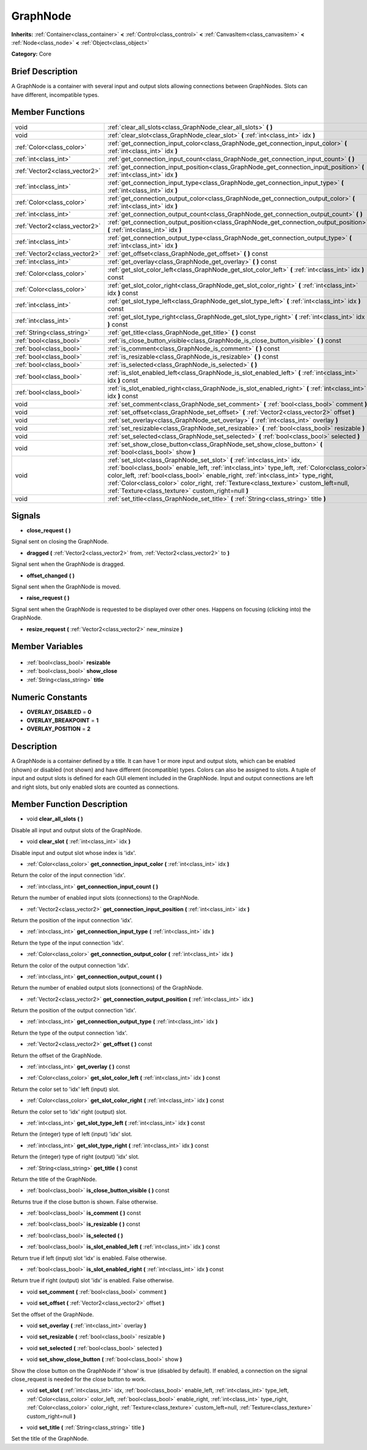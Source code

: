.. Generated automatically by doc/tools/makerst.py in Godot's source tree.
.. DO NOT EDIT THIS FILE, but the GraphNode.xml source instead.
.. The source is found in doc/classes or modules/<name>/doc_classes.

.. _class_GraphNode:

GraphNode
=========

**Inherits:** :ref:`Container<class_container>` **<** :ref:`Control<class_control>` **<** :ref:`CanvasItem<class_canvasitem>` **<** :ref:`Node<class_node>` **<** :ref:`Object<class_object>`

**Category:** Core

Brief Description
-----------------

A GraphNode is a container with several input and output slots allowing connections between GraphNodes. Slots can have different, incompatible types.

Member Functions
----------------

+--------------------------------+-------------------------------------------------------------------------------------------------------------------------------------------------------------------------------------------------------------------------------------------------------------------------------------------------------------------------------------------------------------------------------------------------------------+
| void                           | :ref:`clear_all_slots<class_GraphNode_clear_all_slots>` **(** **)**                                                                                                                                                                                                                                                                                                                                         |
+--------------------------------+-------------------------------------------------------------------------------------------------------------------------------------------------------------------------------------------------------------------------------------------------------------------------------------------------------------------------------------------------------------------------------------------------------------+
| void                           | :ref:`clear_slot<class_GraphNode_clear_slot>` **(** :ref:`int<class_int>` idx **)**                                                                                                                                                                                                                                                                                                                         |
+--------------------------------+-------------------------------------------------------------------------------------------------------------------------------------------------------------------------------------------------------------------------------------------------------------------------------------------------------------------------------------------------------------------------------------------------------------+
| :ref:`Color<class_color>`      | :ref:`get_connection_input_color<class_GraphNode_get_connection_input_color>` **(** :ref:`int<class_int>` idx **)**                                                                                                                                                                                                                                                                                         |
+--------------------------------+-------------------------------------------------------------------------------------------------------------------------------------------------------------------------------------------------------------------------------------------------------------------------------------------------------------------------------------------------------------------------------------------------------------+
| :ref:`int<class_int>`          | :ref:`get_connection_input_count<class_GraphNode_get_connection_input_count>` **(** **)**                                                                                                                                                                                                                                                                                                                   |
+--------------------------------+-------------------------------------------------------------------------------------------------------------------------------------------------------------------------------------------------------------------------------------------------------------------------------------------------------------------------------------------------------------------------------------------------------------+
| :ref:`Vector2<class_vector2>`  | :ref:`get_connection_input_position<class_GraphNode_get_connection_input_position>` **(** :ref:`int<class_int>` idx **)**                                                                                                                                                                                                                                                                                   |
+--------------------------------+-------------------------------------------------------------------------------------------------------------------------------------------------------------------------------------------------------------------------------------------------------------------------------------------------------------------------------------------------------------------------------------------------------------+
| :ref:`int<class_int>`          | :ref:`get_connection_input_type<class_GraphNode_get_connection_input_type>` **(** :ref:`int<class_int>` idx **)**                                                                                                                                                                                                                                                                                           |
+--------------------------------+-------------------------------------------------------------------------------------------------------------------------------------------------------------------------------------------------------------------------------------------------------------------------------------------------------------------------------------------------------------------------------------------------------------+
| :ref:`Color<class_color>`      | :ref:`get_connection_output_color<class_GraphNode_get_connection_output_color>` **(** :ref:`int<class_int>` idx **)**                                                                                                                                                                                                                                                                                       |
+--------------------------------+-------------------------------------------------------------------------------------------------------------------------------------------------------------------------------------------------------------------------------------------------------------------------------------------------------------------------------------------------------------------------------------------------------------+
| :ref:`int<class_int>`          | :ref:`get_connection_output_count<class_GraphNode_get_connection_output_count>` **(** **)**                                                                                                                                                                                                                                                                                                                 |
+--------------------------------+-------------------------------------------------------------------------------------------------------------------------------------------------------------------------------------------------------------------------------------------------------------------------------------------------------------------------------------------------------------------------------------------------------------+
| :ref:`Vector2<class_vector2>`  | :ref:`get_connection_output_position<class_GraphNode_get_connection_output_position>` **(** :ref:`int<class_int>` idx **)**                                                                                                                                                                                                                                                                                 |
+--------------------------------+-------------------------------------------------------------------------------------------------------------------------------------------------------------------------------------------------------------------------------------------------------------------------------------------------------------------------------------------------------------------------------------------------------------+
| :ref:`int<class_int>`          | :ref:`get_connection_output_type<class_GraphNode_get_connection_output_type>` **(** :ref:`int<class_int>` idx **)**                                                                                                                                                                                                                                                                                         |
+--------------------------------+-------------------------------------------------------------------------------------------------------------------------------------------------------------------------------------------------------------------------------------------------------------------------------------------------------------------------------------------------------------------------------------------------------------+
| :ref:`Vector2<class_vector2>`  | :ref:`get_offset<class_GraphNode_get_offset>` **(** **)** const                                                                                                                                                                                                                                                                                                                                             |
+--------------------------------+-------------------------------------------------------------------------------------------------------------------------------------------------------------------------------------------------------------------------------------------------------------------------------------------------------------------------------------------------------------------------------------------------------------+
| :ref:`int<class_int>`          | :ref:`get_overlay<class_GraphNode_get_overlay>` **(** **)** const                                                                                                                                                                                                                                                                                                                                           |
+--------------------------------+-------------------------------------------------------------------------------------------------------------------------------------------------------------------------------------------------------------------------------------------------------------------------------------------------------------------------------------------------------------------------------------------------------------+
| :ref:`Color<class_color>`      | :ref:`get_slot_color_left<class_GraphNode_get_slot_color_left>` **(** :ref:`int<class_int>` idx **)** const                                                                                                                                                                                                                                                                                                 |
+--------------------------------+-------------------------------------------------------------------------------------------------------------------------------------------------------------------------------------------------------------------------------------------------------------------------------------------------------------------------------------------------------------------------------------------------------------+
| :ref:`Color<class_color>`      | :ref:`get_slot_color_right<class_GraphNode_get_slot_color_right>` **(** :ref:`int<class_int>` idx **)** const                                                                                                                                                                                                                                                                                               |
+--------------------------------+-------------------------------------------------------------------------------------------------------------------------------------------------------------------------------------------------------------------------------------------------------------------------------------------------------------------------------------------------------------------------------------------------------------+
| :ref:`int<class_int>`          | :ref:`get_slot_type_left<class_GraphNode_get_slot_type_left>` **(** :ref:`int<class_int>` idx **)** const                                                                                                                                                                                                                                                                                                   |
+--------------------------------+-------------------------------------------------------------------------------------------------------------------------------------------------------------------------------------------------------------------------------------------------------------------------------------------------------------------------------------------------------------------------------------------------------------+
| :ref:`int<class_int>`          | :ref:`get_slot_type_right<class_GraphNode_get_slot_type_right>` **(** :ref:`int<class_int>` idx **)** const                                                                                                                                                                                                                                                                                                 |
+--------------------------------+-------------------------------------------------------------------------------------------------------------------------------------------------------------------------------------------------------------------------------------------------------------------------------------------------------------------------------------------------------------------------------------------------------------+
| :ref:`String<class_string>`    | :ref:`get_title<class_GraphNode_get_title>` **(** **)** const                                                                                                                                                                                                                                                                                                                                               |
+--------------------------------+-------------------------------------------------------------------------------------------------------------------------------------------------------------------------------------------------------------------------------------------------------------------------------------------------------------------------------------------------------------------------------------------------------------+
| :ref:`bool<class_bool>`        | :ref:`is_close_button_visible<class_GraphNode_is_close_button_visible>` **(** **)** const                                                                                                                                                                                                                                                                                                                   |
+--------------------------------+-------------------------------------------------------------------------------------------------------------------------------------------------------------------------------------------------------------------------------------------------------------------------------------------------------------------------------------------------------------------------------------------------------------+
| :ref:`bool<class_bool>`        | :ref:`is_comment<class_GraphNode_is_comment>` **(** **)** const                                                                                                                                                                                                                                                                                                                                             |
+--------------------------------+-------------------------------------------------------------------------------------------------------------------------------------------------------------------------------------------------------------------------------------------------------------------------------------------------------------------------------------------------------------------------------------------------------------+
| :ref:`bool<class_bool>`        | :ref:`is_resizable<class_GraphNode_is_resizable>` **(** **)** const                                                                                                                                                                                                                                                                                                                                         |
+--------------------------------+-------------------------------------------------------------------------------------------------------------------------------------------------------------------------------------------------------------------------------------------------------------------------------------------------------------------------------------------------------------------------------------------------------------+
| :ref:`bool<class_bool>`        | :ref:`is_selected<class_GraphNode_is_selected>` **(** **)**                                                                                                                                                                                                                                                                                                                                                 |
+--------------------------------+-------------------------------------------------------------------------------------------------------------------------------------------------------------------------------------------------------------------------------------------------------------------------------------------------------------------------------------------------------------------------------------------------------------+
| :ref:`bool<class_bool>`        | :ref:`is_slot_enabled_left<class_GraphNode_is_slot_enabled_left>` **(** :ref:`int<class_int>` idx **)** const                                                                                                                                                                                                                                                                                               |
+--------------------------------+-------------------------------------------------------------------------------------------------------------------------------------------------------------------------------------------------------------------------------------------------------------------------------------------------------------------------------------------------------------------------------------------------------------+
| :ref:`bool<class_bool>`        | :ref:`is_slot_enabled_right<class_GraphNode_is_slot_enabled_right>` **(** :ref:`int<class_int>` idx **)** const                                                                                                                                                                                                                                                                                             |
+--------------------------------+-------------------------------------------------------------------------------------------------------------------------------------------------------------------------------------------------------------------------------------------------------------------------------------------------------------------------------------------------------------------------------------------------------------+
| void                           | :ref:`set_comment<class_GraphNode_set_comment>` **(** :ref:`bool<class_bool>` comment **)**                                                                                                                                                                                                                                                                                                                 |
+--------------------------------+-------------------------------------------------------------------------------------------------------------------------------------------------------------------------------------------------------------------------------------------------------------------------------------------------------------------------------------------------------------------------------------------------------------+
| void                           | :ref:`set_offset<class_GraphNode_set_offset>` **(** :ref:`Vector2<class_vector2>` offset **)**                                                                                                                                                                                                                                                                                                              |
+--------------------------------+-------------------------------------------------------------------------------------------------------------------------------------------------------------------------------------------------------------------------------------------------------------------------------------------------------------------------------------------------------------------------------------------------------------+
| void                           | :ref:`set_overlay<class_GraphNode_set_overlay>` **(** :ref:`int<class_int>` overlay **)**                                                                                                                                                                                                                                                                                                                   |
+--------------------------------+-------------------------------------------------------------------------------------------------------------------------------------------------------------------------------------------------------------------------------------------------------------------------------------------------------------------------------------------------------------------------------------------------------------+
| void                           | :ref:`set_resizable<class_GraphNode_set_resizable>` **(** :ref:`bool<class_bool>` resizable **)**                                                                                                                                                                                                                                                                                                           |
+--------------------------------+-------------------------------------------------------------------------------------------------------------------------------------------------------------------------------------------------------------------------------------------------------------------------------------------------------------------------------------------------------------------------------------------------------------+
| void                           | :ref:`set_selected<class_GraphNode_set_selected>` **(** :ref:`bool<class_bool>` selected **)**                                                                                                                                                                                                                                                                                                              |
+--------------------------------+-------------------------------------------------------------------------------------------------------------------------------------------------------------------------------------------------------------------------------------------------------------------------------------------------------------------------------------------------------------------------------------------------------------+
| void                           | :ref:`set_show_close_button<class_GraphNode_set_show_close_button>` **(** :ref:`bool<class_bool>` show **)**                                                                                                                                                                                                                                                                                                |
+--------------------------------+-------------------------------------------------------------------------------------------------------------------------------------------------------------------------------------------------------------------------------------------------------------------------------------------------------------------------------------------------------------------------------------------------------------+
| void                           | :ref:`set_slot<class_GraphNode_set_slot>` **(** :ref:`int<class_int>` idx, :ref:`bool<class_bool>` enable_left, :ref:`int<class_int>` type_left, :ref:`Color<class_color>` color_left, :ref:`bool<class_bool>` enable_right, :ref:`int<class_int>` type_right, :ref:`Color<class_color>` color_right, :ref:`Texture<class_texture>` custom_left=null, :ref:`Texture<class_texture>` custom_right=null **)** |
+--------------------------------+-------------------------------------------------------------------------------------------------------------------------------------------------------------------------------------------------------------------------------------------------------------------------------------------------------------------------------------------------------------------------------------------------------------+
| void                           | :ref:`set_title<class_GraphNode_set_title>` **(** :ref:`String<class_string>` title **)**                                                                                                                                                                                                                                                                                                                   |
+--------------------------------+-------------------------------------------------------------------------------------------------------------------------------------------------------------------------------------------------------------------------------------------------------------------------------------------------------------------------------------------------------------------------------------------------------------+

Signals
-------

.. _class_GraphNode_close_request:

- **close_request** **(** **)**

Signal sent on closing the GraphNode.

.. _class_GraphNode_dragged:

- **dragged** **(** :ref:`Vector2<class_vector2>` from, :ref:`Vector2<class_vector2>` to **)**

Signal sent when the GraphNode is dragged.

.. _class_GraphNode_offset_changed:

- **offset_changed** **(** **)**

Signal sent when the GraphNode is moved.

.. _class_GraphNode_raise_request:

- **raise_request** **(** **)**

Signal sent when the GraphNode is requested to be displayed over other ones. Happens on focusing (clicking into) the GraphNode.

.. _class_GraphNode_resize_request:

- **resize_request** **(** :ref:`Vector2<class_vector2>` new_minsize **)**


Member Variables
----------------

  .. _class_GraphNode_resizable:

- :ref:`bool<class_bool>` **resizable**

  .. _class_GraphNode_show_close:

- :ref:`bool<class_bool>` **show_close**

  .. _class_GraphNode_title:

- :ref:`String<class_string>` **title**


Numeric Constants
-----------------

- **OVERLAY_DISABLED** = **0**
- **OVERLAY_BREAKPOINT** = **1**
- **OVERLAY_POSITION** = **2**

Description
-----------

A GraphNode is a container defined by a title. It can have 1 or more input and output slots, which can be enabled (shown) or disabled (not shown) and have different (incompatible) types. Colors can also be assigned to slots. A tuple of input and output slots is defined for each GUI element included in the GraphNode. Input and output connections are left and right slots, but only enabled slots are counted as connections.

Member Function Description
---------------------------

.. _class_GraphNode_clear_all_slots:

- void **clear_all_slots** **(** **)**

Disable all input and output slots of the GraphNode.

.. _class_GraphNode_clear_slot:

- void **clear_slot** **(** :ref:`int<class_int>` idx **)**

Disable input and output slot whose index is 'idx'.

.. _class_GraphNode_get_connection_input_color:

- :ref:`Color<class_color>` **get_connection_input_color** **(** :ref:`int<class_int>` idx **)**

Return the color of the input connection 'idx'.

.. _class_GraphNode_get_connection_input_count:

- :ref:`int<class_int>` **get_connection_input_count** **(** **)**

Return the number of enabled input slots (connections) to the GraphNode.

.. _class_GraphNode_get_connection_input_position:

- :ref:`Vector2<class_vector2>` **get_connection_input_position** **(** :ref:`int<class_int>` idx **)**

Return the position of the input connection 'idx'.

.. _class_GraphNode_get_connection_input_type:

- :ref:`int<class_int>` **get_connection_input_type** **(** :ref:`int<class_int>` idx **)**

Return the type of the input connection 'idx'.

.. _class_GraphNode_get_connection_output_color:

- :ref:`Color<class_color>` **get_connection_output_color** **(** :ref:`int<class_int>` idx **)**

Return the color of the output connection 'idx'.

.. _class_GraphNode_get_connection_output_count:

- :ref:`int<class_int>` **get_connection_output_count** **(** **)**

Return the number of enabled output slots (connections) of the GraphNode.

.. _class_GraphNode_get_connection_output_position:

- :ref:`Vector2<class_vector2>` **get_connection_output_position** **(** :ref:`int<class_int>` idx **)**

Return the position of the output connection 'idx'.

.. _class_GraphNode_get_connection_output_type:

- :ref:`int<class_int>` **get_connection_output_type** **(** :ref:`int<class_int>` idx **)**

Return the type of the output connection 'idx'.

.. _class_GraphNode_get_offset:

- :ref:`Vector2<class_vector2>` **get_offset** **(** **)** const

Return the offset of the GraphNode.

.. _class_GraphNode_get_overlay:

- :ref:`int<class_int>` **get_overlay** **(** **)** const

.. _class_GraphNode_get_slot_color_left:

- :ref:`Color<class_color>` **get_slot_color_left** **(** :ref:`int<class_int>` idx **)** const

Return the color set to 'idx' left (input) slot.

.. _class_GraphNode_get_slot_color_right:

- :ref:`Color<class_color>` **get_slot_color_right** **(** :ref:`int<class_int>` idx **)** const

Return the color set to 'idx' right (output) slot.

.. _class_GraphNode_get_slot_type_left:

- :ref:`int<class_int>` **get_slot_type_left** **(** :ref:`int<class_int>` idx **)** const

Return the (integer) type of left (input) 'idx' slot.

.. _class_GraphNode_get_slot_type_right:

- :ref:`int<class_int>` **get_slot_type_right** **(** :ref:`int<class_int>` idx **)** const

Return the (integer) type of right (output) 'idx' slot.

.. _class_GraphNode_get_title:

- :ref:`String<class_string>` **get_title** **(** **)** const

Return the title of the GraphNode.

.. _class_GraphNode_is_close_button_visible:

- :ref:`bool<class_bool>` **is_close_button_visible** **(** **)** const

Returns true if the close button is shown. False otherwise.

.. _class_GraphNode_is_comment:

- :ref:`bool<class_bool>` **is_comment** **(** **)** const

.. _class_GraphNode_is_resizable:

- :ref:`bool<class_bool>` **is_resizable** **(** **)** const

.. _class_GraphNode_is_selected:

- :ref:`bool<class_bool>` **is_selected** **(** **)**

.. _class_GraphNode_is_slot_enabled_left:

- :ref:`bool<class_bool>` **is_slot_enabled_left** **(** :ref:`int<class_int>` idx **)** const

Return true if left (input) slot 'idx' is enabled. False otherwise.

.. _class_GraphNode_is_slot_enabled_right:

- :ref:`bool<class_bool>` **is_slot_enabled_right** **(** :ref:`int<class_int>` idx **)** const

Return true if right (output) slot 'idx' is enabled. False otherwise.

.. _class_GraphNode_set_comment:

- void **set_comment** **(** :ref:`bool<class_bool>` comment **)**

.. _class_GraphNode_set_offset:

- void **set_offset** **(** :ref:`Vector2<class_vector2>` offset **)**

Set the offset of the GraphNode.

.. _class_GraphNode_set_overlay:

- void **set_overlay** **(** :ref:`int<class_int>` overlay **)**

.. _class_GraphNode_set_resizable:

- void **set_resizable** **(** :ref:`bool<class_bool>` resizable **)**

.. _class_GraphNode_set_selected:

- void **set_selected** **(** :ref:`bool<class_bool>` selected **)**

.. _class_GraphNode_set_show_close_button:

- void **set_show_close_button** **(** :ref:`bool<class_bool>` show **)**

Show the close button on the GraphNode if 'show' is true (disabled by default). If enabled, a connection on the signal close_request is needed for the close button to work.

.. _class_GraphNode_set_slot:

- void **set_slot** **(** :ref:`int<class_int>` idx, :ref:`bool<class_bool>` enable_left, :ref:`int<class_int>` type_left, :ref:`Color<class_color>` color_left, :ref:`bool<class_bool>` enable_right, :ref:`int<class_int>` type_right, :ref:`Color<class_color>` color_right, :ref:`Texture<class_texture>` custom_left=null, :ref:`Texture<class_texture>` custom_right=null **)**

.. _class_GraphNode_set_title:

- void **set_title** **(** :ref:`String<class_string>` title **)**

Set the title of the GraphNode.


